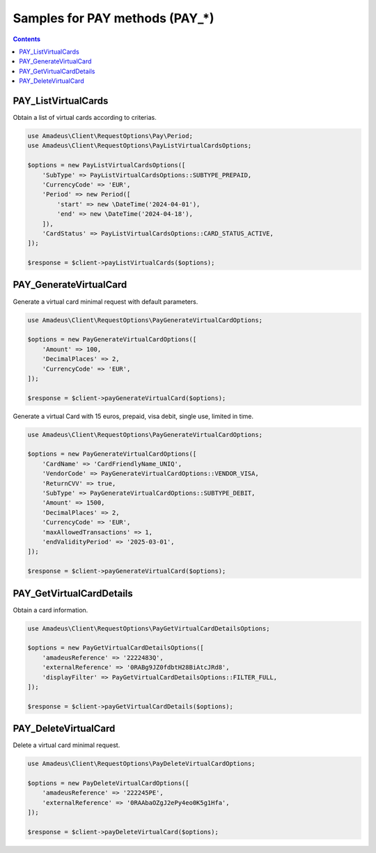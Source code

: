 ===============================
Samples for PAY methods (PAY_*)
===============================

.. contents::

--------------------
PAY_ListVirtualCards
--------------------

Obtain a list of virtual cards according to criterias.

.. code-block:: php

    use Amadeus\Client\RequestOptions\Pay\Period;
    use Amadeus\Client\RequestOptions\PayListVirtualCardsOptions;

    $options = new PayListVirtualCardsOptions([
        'SubType' => PayListVirtualCardsOptions::SUBTYPE_PREPAID,
        'CurrencyCode' => 'EUR',
        'Period' => new Period([
            'start' => new \DateTime('2024-04-01'),
            'end' => new \DateTime('2024-04-18'),
        ]),
        'CardStatus' => PayListVirtualCardsOptions::CARD_STATUS_ACTIVE,
    ]);

    $response = $client->payListVirtualCards($options);

-----------------------
PAY_GenerateVirtualCard
-----------------------

Generate a virtual card minimal request with default parameters.

.. code-block:: php

    use Amadeus\Client\RequestOptions\PayGenerateVirtualCardOptions;

    $options = new PayGenerateVirtualCardOptions([
        'Amount' => 100,
        'DecimalPlaces' => 2,
        'CurrencyCode' => 'EUR',
    ]);

    $response = $client->payGenerateVirtualCard($options);

Generate a virtual Card with 15 euros, prepaid, visa debit, single use, limited in time.

.. code-block:: php

    use Amadeus\Client\RequestOptions\PayGenerateVirtualCardOptions;

    $options = new PayGenerateVirtualCardOptions([
        'CardName' => 'CardFriendlyName_UNIQ',
        'VendorCode' => PayGenerateVirtualCardOptions::VENDOR_VISA,
        'ReturnCVV' => true,
        'SubType' => PayGenerateVirtualCardOptions::SUBTYPE_DEBIT,
        'Amount' => 1500,
        'DecimalPlaces' => 2,
        'CurrencyCode' => 'EUR',
        'maxAllowedTransactions' => 1,
        'endValidityPeriod' => '2025-03-01',
    ]);

    $response = $client->payGenerateVirtualCard($options);

-------------------------
PAY_GetVirtualCardDetails
-------------------------

Obtain a card information.

.. code-block:: php

    use Amadeus\Client\RequestOptions\PayGetVirtualCardDetailsOptions;

    $options = new PayGetVirtualCardDetailsOptions([
        'amadeusReference' => '2222483Q',
        'externalReference' => '0RABg9JZ0fdbtH28BiAtcJRd8',
        'displayFilter' => PayGetVirtualCardDetailsOptions::FILTER_FULL,
    ]);

    $response = $client->payGetVirtualCardDetails($options);

---------------------
PAY_DeleteVirtualCard
---------------------

Delete a virtual card minimal request.

.. code-block:: php

    use Amadeus\Client\RequestOptions\PayDeleteVirtualCardOptions;

    $options = new PayDeleteVirtualCardOptions([
        'amadeusReference' => '222245PE',
        'externalReference' => '0RAAbaOZgJ2ePy4eo0K5g1Hfa',
    ]);

    $response = $client->payDeleteVirtualCard($options);

